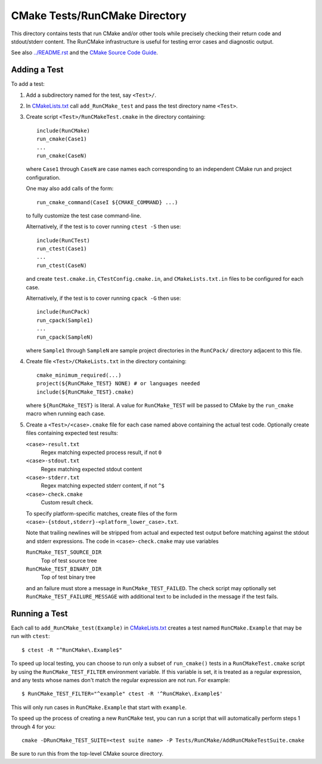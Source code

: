 CMake Tests/RunCMake Directory
******************************

This directory contains tests that run CMake and/or other tools while
precisely checking their return code and stdout/stderr content.
The RunCMake infrastructure is useful for testing error cases and
diagnostic output.

See also `../README.rst`_ and the `CMake Source Code Guide`_.

.. _`../README.rst`: ../README.rst
.. _`CMake Source Code Guide`: ../../Help/dev/source.rst
.. _`CMakeLists.txt`: CMakeLists.txt

Adding a Test
=============

To add a test:

1. Add a subdirectory named for the test, say ``<Test>/``.

2. In `CMakeLists.txt`_ call ``add_RunCMake_test`` and pass the
   test directory name ``<Test>``.

3. Create script ``<Test>/RunCMakeTest.cmake`` in the directory containing::

    include(RunCMake)
    run_cmake(Case1)
    ...
    run_cmake(CaseN)

   where ``Case1`` through ``CaseN`` are case names each corresponding to
   an independent CMake run and project configuration.

   One may also add calls of the form::

    run_cmake_command(CaseI ${CMAKE_COMMAND} ...)

   to fully customize the test case command-line.

   Alternatively, if the test is to cover running ``ctest -S`` then use::

    include(RunCTest)
    run_ctest(Case1)
    ...
    run_ctest(CaseN)

   and create ``test.cmake.in``, ``CTestConfig.cmake.in``, and
   ``CMakeLists.txt.in`` files to be configured for each case.

   Alternatively, if the test is to cover running ``cpack -G`` then use::

    include(RunCPack)
    run_cpack(Sample1)
    ...
    run_cpack(SampleN)

   where ``Sample1`` through ``SampleN`` are sample project directories
   in the ``RunCPack/`` directory adjacent to this file.

4. Create file ``<Test>/CMakeLists.txt`` in the directory containing::

    cmake_minimum_required(...)
    project(${RunCMake_TEST} NONE) # or languages needed
    include(${RunCMake_TEST}.cmake)

   where ``${RunCMake_TEST}`` is literal.  A value for ``RunCMake_TEST``
   will be passed to CMake by the ``run_cmake`` macro when running each
   case.

5. Create a ``<Test>/<case>.cmake`` file for each case named
   above containing the actual test code.  Optionally create files
   containing expected test results:

   ``<case>-result.txt``
    Regex matching expected process result, if not ``0``
   ``<case>-stdout.txt``
    Regex matching expected stdout content
   ``<case>-stderr.txt``
    Regex matching expected stderr content, if not ``^$``
   ``<case>-check.cmake``
    Custom result check.

   To specify platform-specific matches, create files of the form
   ``<case>-{stdout,stderr}-<platform_lower_case>.txt``.

   Note that trailing newlines will be stripped from actual and expected
   test output before matching against the stdout and stderr expressions.
   The code in ``<case>-check.cmake`` may use variables

   ``RunCMake_TEST_SOURCE_DIR``
    Top of test source tree
   ``RunCMake_TEST_BINARY_DIR``
    Top of test binary tree

   and an failure must store a message in ``RunCMake_TEST_FAILED``.
   The check script may optionally set ``RunCMake_TEST_FAILURE_MESSAGE``
   with additional text to be included in the message if the test fails.

Running a Test
==============

Each call to ``add_RunCMake_test(Example)`` in `CMakeLists.txt`_ creates
a test named ``RunCMake.Example`` that may be run with ``ctest``::

  $ ctest -R "^RunCMake\.Example$"

To speed up local testing, you can choose to run only a subset of
``run_cmake()`` tests in a ``RunCMakeTest.cmake`` script by using the
``RunCMake_TEST_FILTER`` environment variable. If this variable is set,
it is treated as a regular expression, and any tests whose names don't
match the regular expression are not run. For example::

  $ RunCMake_TEST_FILTER="^example" ctest -R '^RunCMake\.Example$'

This will only run cases in ``RunCMake.Example`` that start with
``example``.

To speed up the process of creating a new ``RunCMake`` test, you can run a
script that will automatically perform steps 1 through 4 for you::

  cmake -DRunCMake_TEST_SUITE=<test suite name> -P Tests/RunCMake/AddRunCMakeTestSuite.cmake

Be sure to run this from the top-level CMake source directory.
